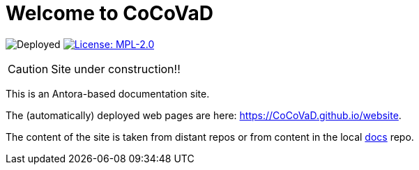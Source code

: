 = Welcome to CoCoVaD 
:website: https://CoCoVaD.github.io/website
:baseURL: https://github.com/CoCoVaD/website
// Specific to GitHub
ifdef::env-github[]
:tip-caption: :bulb:
:note-caption: :information_source:
:important-caption: :heavy_exclamation_mark:
:caution-caption: :fire:
:warning-caption: :warning:
endif::[]

//------------------------------------ Badges --------
image:{baseURL}/actions/workflows/main.yml/badge.svg[Deployed] image:https://img.shields.io/badge/License-MPL%202.0-brightgreen.svg[License: MPL-2.0, link="https://opensource.org/licenses/MPL-2.0"]
//------------------------------------ Badges --------

CAUTION: Site under construction!! 

This is an Antora-based documentation site.

The (automatically) deployed web pages are here: {website}.

The content of the site is taken from distant repos or from content in the local link:{baseURL}/tree/master/docs[docs] repo.